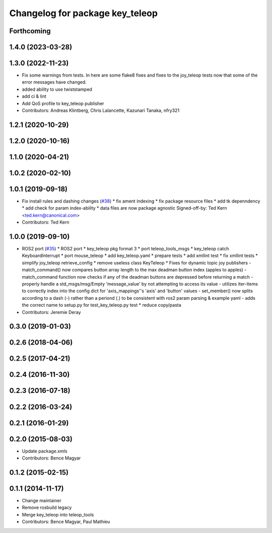 ^^^^^^^^^^^^^^^^^^^^^^^^^^^^^^^^
Changelog for package key_teleop
^^^^^^^^^^^^^^^^^^^^^^^^^^^^^^^^

Forthcoming
-----------

1.4.0 (2023-03-28)
------------------

1.3.0 (2022-11-23)
------------------
* Fix some warnings from tests.
  In here are some flake8 fixes and fixes to the joy_teleop tests
  now that some of the error messages have changed.
* added ability to use twiststamped
* add ci & lint
* Add QoS profile to key_teleop publisher
* Contributors: Andreas Klintberg, Chris Lalancette, Kazunari Tanaka, nfry321

1.2.1 (2020-10-29)
------------------

1.2.0 (2020-10-16)
------------------

1.1.0 (2020-04-21)
------------------

1.0.2 (2020-02-10)
------------------

1.0.1 (2019-09-18)
------------------
* Fix install rules and dashing changes (`#38 <https://github.com/ros-teleop/teleop_tools/issues/38>`_)
  * fix ament indexing
  * fix package resource files
  * add tk depenndency
  * add check for param index-ability
  * data files are now package agnostic
  Signed-off-by: Ted Kern <ted.kern@canonical.com>
* Contributors: Ted Kern

1.0.0 (2019-09-10)
------------------
* ROS2 port (`#35 <https://github.com/ros-teleop/teleop_tools/issues/35>`_)
  * ROS2 port
  * key_teleop pkg format 3
  * port teleop_tools_msgs
  * key_teleop catch KeyboardInterrupt
  * port mouse_teleop
  * add key_teleop.yaml
  * prepare tests
  * add xmllint test
  * fix xmllint tests
  * simplify joy_teleop retrieve_config
  * remove useless class KeyTeleop
  * Fixes for dynamic topic joy publishers
  - match_command() now compares button array length to the max
  deadman button index (apples to apples)
  - match_command function now checks if any of the deadman buttons
  are depressed before returning a match
  - properly handle a std_msgs/msg/Empty 'message_value' by not
  attempting to access its value
  - utilizes iter-items to correctly index into the config dict
  for 'axis_mappings''s 'axis' and 'button' values
  - set_member() now splits according to a dash (-) rather than a
  periond (.) to be consistent with ros2 param parsing & example yaml
  - adds the correct name to setup.py for test_key_teleop.py test
  * reduce copy/pasta
* Contributors: Jeremie Deray

0.3.0 (2019-01-03)
------------------

0.2.6 (2018-04-06)
------------------

0.2.5 (2017-04-21)
------------------

0.2.4 (2016-11-30)
------------------

0.2.3 (2016-07-18)
------------------

0.2.2 (2016-03-24)
------------------

0.2.1 (2016-01-29)
------------------

0.2.0 (2015-08-03)
------------------
* Update package.xmls
* Contributors: Bence Magyar

0.1.2 (2015-02-15)
------------------

0.1.1 (2014-11-17)
------------------
* Change maintainer
* Remove rosbuild legacy
* Merge key_teleop into teleop_tools
* Contributors: Bence Magyar, Paul Mathieu
